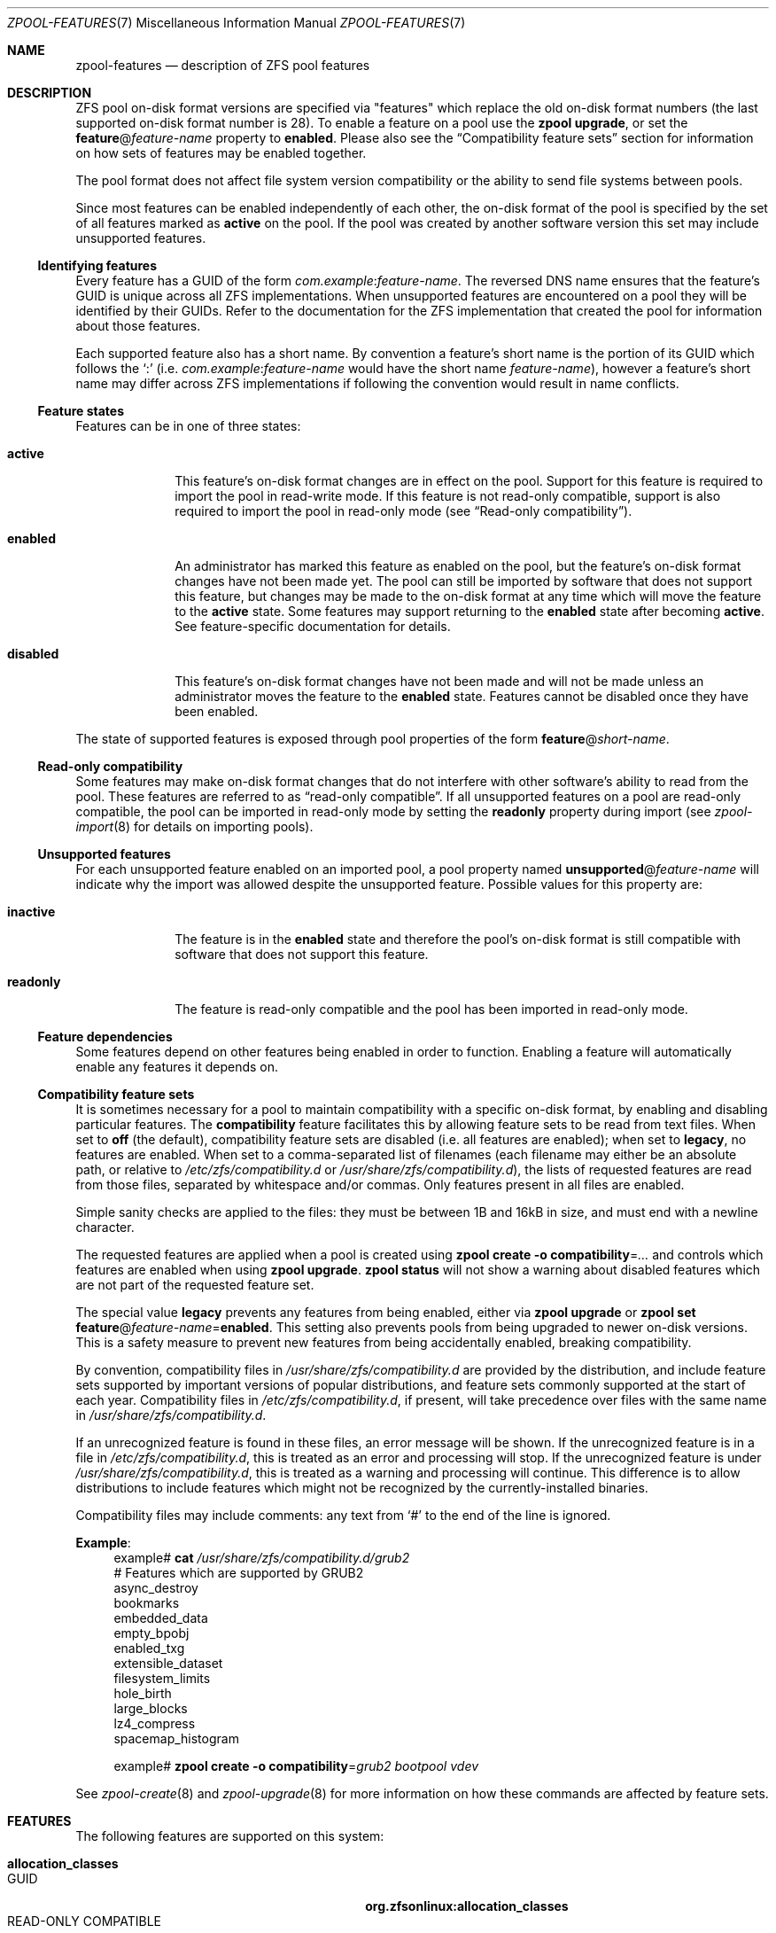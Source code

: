 .\"
.\" Copyright (c) 2012, 2018 by Delphix. All rights reserved.
.\" Copyright (c) 2013 by Saso Kiselkov. All rights reserved.
.\" Copyright (c) 2014, Joyent, Inc. All rights reserved.
.\" The contents of this file are subject to the terms of the Common Development
.\" and Distribution License (the "License").  You may not use this file except
.\" in compliance with the License. You can obtain a copy of the license at
.\" usr/src/OPENSOLARIS.LICENSE or http://www.opensolaris.org/os/licensing.
.\"
.\" See the License for the specific language governing permissions and
.\" limitations under the License. When distributing Covered Code, include this
.\" CDDL HEADER in each file and include the License file at
.\" usr/src/OPENSOLARIS.LICENSE.  If applicable, add the following below this
.\" CDDL HEADER, with the fields enclosed by brackets "[]" replaced with your
.\" own identifying information:
.\" Portions Copyright [yyyy] [name of copyright owner]
.\" Copyright (c) 2019, Klara Inc.
.\" Copyright (c) 2019, Allan Jude
.\" Copyright (c) 2021, Colm Buckley <colm@tuatha.org>
.\"
.Dd May 31, 2021
.Dt ZPOOL-FEATURES 7
.Os
.
.Sh NAME
.Nm zpool-features
.Nd description of ZFS pool features
.
.Sh DESCRIPTION
ZFS pool on-disk format versions are specified via "features" which replace
the old on-disk format numbers (the last supported on-disk format number is 28).
To enable a feature on a pool use the
.Nm zpool Cm upgrade ,
or set the
.Sy feature Ns @ Ns Ar feature-name
property to
.Sy enabled .
Please also see the
.Sx Compatibility feature sets
section for information on how sets of features may be enabled together.
.Pp
The pool format does not affect file system version compatibility or the ability
to send file systems between pools.
.Pp
Since most features can be enabled independently of each other, the on-disk
format of the pool is specified by the set of all features marked as
.Sy active
on the pool.
If the pool was created by another software version
this set may include unsupported features.
.
.Ss Identifying features
Every feature has a GUID of the form
.Ar com.example : Ns Ar feature-name .
The reversed DNS name ensures that the feature's GUID is unique across all ZFS
implementations.
When unsupported features are encountered on a pool they will
be identified by their GUIDs.
Refer to the documentation for the ZFS
implementation that created the pool for information about those features.
.Pp
Each supported feature also has a short name.
By convention a feature's short name is the portion of its GUID which follows the
.Sq \&:
(i.e.
.Ar com.example : Ns Ar feature-name
would have the short name
.Ar feature-name ) ,
however a feature's short name may differ across ZFS implementations if
following the convention would result in name conflicts.
.
.Ss Feature states
Features can be in one of three states:
.Bl -tag -width "disabled"
.It Sy active
This feature's on-disk format changes are in effect on the pool.
Support for this feature is required to import the pool in read-write mode.
If this feature is not read-only compatible,
support is also required to import the pool in read-only mode
.Pq see Sx Read-only compatibility .
.It Sy enabled
An administrator has marked this feature as enabled on the pool, but the
feature's on-disk format changes have not been made yet.
The pool can still be imported by software that does not support this feature,
but changes may be made to the on-disk format at any time
which will move the feature to the
.Sy active
state.
Some features may support returning to the
.Sy enabled
state after becoming
.Sy active .
See feature-specific documentation for details.
.It Sy disabled
This feature's on-disk format changes have not been made and will not be made
unless an administrator moves the feature to the
.Sy enabled
state.
Features cannot be disabled once they have been enabled.
.El
.Pp
The state of supported features is exposed through pool properties of the form
.Sy feature Ns @ Ns Ar short-name .
.
.Ss Read-only compatibility
Some features may make on-disk format changes that do not interfere with other
software's ability to read from the pool.
These features are referred to as
.Dq read-only compatible .
If all unsupported features on a pool are read-only compatible,
the pool can be imported in read-only mode by setting the
.Sy readonly
property during import (see
.Xr zpool-import 8
for details on importing pools).
.
.Ss Unsupported features
For each unsupported feature enabled on an imported pool, a pool property
named
.Sy unsupported Ns @ Ns Ar feature-name
will indicate why the import was allowed despite the unsupported feature.
Possible values for this property are:
.Bl -tag -width "readonly"
.It Sy inactive
The feature is in the
.Sy enabled
state and therefore the pool's on-disk
format is still compatible with software that does not support this feature.
.It Sy readonly
The feature is read-only compatible and the pool has been imported in
read-only mode.
.El
.
.Ss Feature dependencies
Some features depend on other features being enabled in order to function.
Enabling a feature will automatically enable any features it depends on.
.
.Ss Compatibility feature sets
It is sometimes necessary for a pool to maintain compatibility with a
specific on-disk format, by enabling and disabling particular features.
The
.Sy compatibility
feature facilitates this by allowing feature sets to be read from text files.
When set to
.Sy off
(the default), compatibility feature sets are disabled
(i.e. all features are enabled); when set to
.Sy legacy ,
no features are enabled.
When set to a comma-separated list of filenames
(each filename may either be an absolute path, or relative to
.Pa /etc/zfs/compatibility.d
or
.Pa /usr/share/zfs/compatibility.d ) ,
the lists of requested features are read from those files,
separated by whitespace and/or commas.
Only features present in all files are enabled.
.Pp
Simple sanity checks are applied to the files:
they must be between 1B and 16kB in size, and must end with a newline character.
.Pp
The requested features are applied when a pool is created using
.Nm zpool Cm create Fl o Sy compatibility Ns = Ns Ar …
and controls which features are enabled when using
.Nm zpool Cm upgrade .
.Nm zpool Cm status
will not show a warning about disabled features which are not part
of the requested feature set.
.Pp
The special value
.Sy legacy
prevents any features from being enabled, either via
.Nm zpool Cm upgrade
or
.Nm zpool Cm set Sy feature Ns @ Ns Ar feature-name Ns = Ns Sy enabled .
This setting also prevents pools from being upgraded to newer on-disk versions.
This is a safety measure to prevent new features from being
accidentally enabled, breaking compatibility.
.Pp
By convention, compatibility files in
.Pa /usr/share/zfs/compatibility.d
are provided by the distribution, and include feature sets
supported by important versions of popular distributions, and feature
sets commonly supported at the start of each year.
Compatibility files in
.Pa /etc/zfs/compatibility.d ,
if present, will take precedence over files with the same name in
.Pa /usr/share/zfs/compatibility.d .
.Pp
If an unrecognized feature is found in these files, an error message will
be shown.
If the unrecognized feature is in a file in
.Pa /etc/zfs/compatibility.d ,
this is treated as an error and processing will stop.
If the unrecognized feature is under
.Pa /usr/share/zfs/compatibility.d ,
this is treated as a warning and processing will continue.
This difference is to allow distributions to include features
which might not be recognized by the currently-installed binaries.
.Pp
Compatibility files may include comments:
any text from
.Sq #
to the end of the line is ignored.
.Pp
.Sy Example :
.Bd -literal -compact -offset 4n
.No example# Nm cat Pa /usr/share/zfs/compatibility.d/grub2
# Features which are supported by GRUB2
async_destroy
bookmarks
embedded_data
empty_bpobj
enabled_txg
extensible_dataset
filesystem_limits
hole_birth
large_blocks
lz4_compress
spacemap_histogram

.No example# Nm zpool Cm create Fl o Sy compatibility Ns = Ns Ar grub2 Ar bootpool Ar vdev
.Ed
.Pp
See
.Xr zpool-create 8
and
.Xr zpool-upgrade 8
for more information on how these commands are affected by feature sets.
.
.de feature
.It Sy \\$2
.Bl -tag -compact -width "READ-ONLY COMPATIBLE"
.It GUID
.Sy \\$1:\\$2
.if !"\\$4"" \{\
.It DEPENDENCIES
\fB\\$4\fP\c
.if !"\\$5"" , \fB\\$5\fP\c
.if !"\\$6"" , \fB\\$6\fP\c
.if !"\\$7"" , \fB\\$7\fP\c
.if !"\\$8"" , \fB\\$8\fP\c
.if !"\\$9"" , \fB\\$9\fP\c
.\}
.It READ-ONLY COMPATIBLE
\\$3
.El
.Pp
..
.
.ds instant-never \
.No This feature becomes Sy active No as soon as it is enabled \
and will never return to being Sy enabled .
.
.ds remount-upgrade \
.No Each filesystem will be upgraded automatically when remounted, \
or when a new file is created under that filesystem. \
The upgrade can also be triggered on filesystems via \
Nm zfs Cm set Sy version Ns = Ns Sy current Ar fs . \
No The upgrade process runs in the background and may take a while to complete \
for filesystems containing large amounts of files.
.
.de checksum-spiel
When the
.Sy \\$1
feature is set to
.Sy enabled ,
the administrator can turn on the
.Sy \\$1
checksum on any dataset using
.Nm zfs Cm set Sy checksum Ns = Ns Sy \\$1 Ar dset
.Po see Xr zfs-set 8 Pc .
This feature becomes
.Sy active
once a
.Sy checksum
property has been set to
.Sy \\$1 ,
and will return to being
.Sy enabled
once all filesystems that have ever had their checksum set to
.Sy \\$1
are destroyed.
..
.
.Sh FEATURES
The following features are supported on this system:
.Bl -tag -width Ds
.feature org.zfsonlinux allocation_classes yes
This feature enables support for separate allocation classes.
.Pp
This feature becomes
.Sy active
when a dedicated allocation class vdev (dedup or special) is created with the
.Nm zpool Cm create No or Nm zpool Cm add No commands .
With device removal, it can be returned to the
.Sy enabled
state if all the dedicated allocation class vdevs are removed.
.
.feature com.delphix async_destroy yes
Destroying a file system requires traversing all of its data in order to
return its used space to the pool.
Without
.Sy async_destroy ,
the file system is not fully removed until all space has been reclaimed.
If the destroy operation is interrupted by a reboot or power outage,
the next attempt to open the pool will need to complete the destroy
operation synchronously.
.Pp
When
.Sy async_destroy
is enabled, the file system's data will be reclaimed by a background process,
allowing the destroy operation to complete
without traversing the entire file system.
The background process is able to resume
interrupted destroys after the pool has been opened, eliminating the need
to finish interrupted destroys as part of the open operation.
The amount of space remaining to be reclaimed by the background process
is available through the
.Sy freeing
property.
.Pp
This feature is only
.Sy active
while
.Sy freeing
is non-zero.
.
.feature com.delphix bookmarks yes extensible_dataset
This feature enables use of the
.Nm zfs Cm bookmark
command.
.Pp
This feature is
.Sy active
while any bookmarks exist in the pool.
All bookmarks in the pool can be listed by running
.Nm zfs Cm list Fl t Sy bookmark Fl r Ar poolname .
.
.feature com.datto bookmark_v2 no bookmark extensible_dataset
This feature enables the creation and management of larger bookmarks which are
needed for other features in ZFS.
.Pp
This feature becomes
.Sy active
when a v2 bookmark is created and will be returned to the
.Sy enabled
state when all v2 bookmarks are destroyed.
.
.feature com.delphix bookmark_written no bookmark extensible_dataset bookmark_v2
This feature enables additional bookmark accounting fields, enabling the
.Sy written Ns # Ns Ar bookmark
property (space written since a bookmark) and estimates of
send stream sizes for incrementals from bookmarks.
.Pp
This feature becomes
.Sy active
when a bookmark is created and will be
returned to the
.Sy enabled
state when all bookmarks with these fields are destroyed.
.
.feature org.openzfs device_rebuild yes
This feature enables the ability for the
.Nm zpool Cm attach
and
.Nm zpool Cm replace
commands to perform sequential reconstruction
(instead of healing reconstruction) when resilvering.
.Pp
Sequential reconstruction resilvers a device in LBA order without immediately
verifying the checksums.
Once complete, a scrub is started, which then verifies the checksums.
This approach allows full redundancy to be restored to the pool
in the minimum amount of time.
This two-phase approach will take longer than a healing resilver
when the time to verify the checksums is included.
However, unless there is additional pool damage,
no checksum errors should be reported by the scrub.
This feature is incompatible with raidz configurations.
.
This feature becomes
.Sy active
while a sequential resilver is in progress, and returns to
.Sy enabled
when the resilver completes.
.
.feature com.delphix device_removal no
This feature enables the
.Nm zpool Cm remove
command to remove top-level vdevs,
evacuating them to reduce the total size of the pool.
.Pp
This feature becomes
.Sy active
when the
.Nm zpool Cm remove
command is used
on a top-level vdev, and will never return to being
.Sy enabled .
.
.feature org.openzfs draid no
This feature enables use of the
.Sy draid
vdev type.
dRAID is a variant of RAID-Z which provides integrated distributed
hot spares that allow faster resilvering while retaining the benefits of RAID-Z.
Data, parity, and spare space are organized in redundancy groups
and distributed evenly over all of the devices.
.Pp
This feature becomes
.Sy active
when creating a pool which uses the
.Sy draid
vdev type, or when adding a new
.Sy draid
vdev to an existing pool.
.
.feature org.illumos edonr no extensible_dataset
This feature enables the use of the Edon-R hash algorithm for checksum,
including for nopwrite (if compression is also enabled, an overwrite of
a block whose checksum matches the data being written will be ignored).
In an abundance of caution, Edon-R requires verification when used with
dedup:
.Nm zfs Cm set Sy dedup Ns = Ns Sy edonr , Ns Sy verify
.Po see Xr zfs-set 8 Pc .
.Pp
Edon-R is a very high-performance hash algorithm that was part
of the NIST SHA-3 competition.
It provides extremely high hash performance (over 350% faster than SHA-256),
but was not selected because of its unsuitability
as a general purpose secure hash algorithm.
This implementation utilizes the new salted checksumming functionality
in ZFS, which means that the checksum is pre-seeded with a secret
256-bit random key (stored on the pool) before being fed the data block
to be checksummed.
Thus the produced checksums are unique to a given pool,
preventing hash collision attacks on systems with dedup.
.
.feature com.delphix embedded_data no
This feature improves the performance and compression ratio of
highly-compressible blocks.
Blocks whose contents can compress to 112 bytes
or smaller can take advantage of this feature.
.Pp
When this feature is enabled, the contents of highly-compressible blocks are
stored in the block "pointer" itself (a misnomer in this case, as it contains
the compressed data, rather than a pointer to its location on disk).
Thus the space of the block (one sector, typically 512B or 4kB) is saved,
and no additional I/O is needed to read and write the data block.
.
\*[instant-never]
.
.feature com.delphix empty_bpobj yes
This feature increases the performance of creating and using a large
number of snapshots of a single filesystem or volume, and also reduces
the disk space required.
.Pp
When there are many snapshots, each snapshot uses many Block Pointer
Objects (bpobjs) to track blocks associated with that snapshot.
However, in common use cases, most of these bpobjs are empty.
This feature allows us to create each bpobj on-demand,
thus eliminating the empty bpobjs.
.Pp
This feature is
.Sy active
while there are any filesystems, volumes,
or snapshots which were created after enabling this feature.
.
.feature com.delphix enabled_txg yes
Once this feature is enabled, ZFS records the transaction group number
in which new features are enabled.
This has no user-visible impact, but other features may depend on this feature.
.Pp
This feature becomes
.Sy active
as soon as it is enabled and will never return to being
.Sy enabled .
.
.feature com.datto encryption no bookmark_v2 extensible_dataset
This feature enables the creation and management of natively encrypted datasets.
.Pp
This feature becomes
.Sy active
when an encrypted dataset is created and will be returned to the
.Sy enabled
state when all datasets that use this feature are destroyed.
.
.feature com.delphix extensible_dataset no
This feature allows more flexible use of internal ZFS data structures,
and exists for other features to depend on.
.Pp
This feature will be
.Sy active
when the first dependent feature uses it, and will be returned to the
.Sy enabled
state when all datasets that use this feature are destroyed.
.
.feature com.joyent filesystem_limits yes extensible_dataset
This feature enables filesystem and snapshot limits.
These limits can be used to control how many filesystems and/or snapshots
can be created at the point in the tree on which the limits are set.
.Pp
This feature is
.Sy active
once either of the limit properties has been set on a dataset
and will never return to being
.Sy enabled .
.
.feature com.delphix head_errlog no
This feature enables the upgraded version of errlog, which required an on-disk
error log format change.
Now the error log of each head dataset is stored separately in the zap object
and keyed by the head id.
With this feature enabled, every dataset affected by an error block is listed
in the output of
.Nm zpool Cm status .
.Pp
\*[instant-never]
.
.feature com.delphix hole_birth no enabled_txg
This feature has/had bugs, the result of which is that, if you do a
.Nm zfs Cm send Fl i
.Pq or Fl R , No since it uses Fl i
from an affected dataset, the receiving party will not see any checksum
or other errors, but the resulting destination snapshot
will not match the source.
Its use by
.Nm zfs Cm send Fl i
has been disabled by default
.Pq see Sy send_holes_without_birth_time No in Xr zfs 4 .
.Pp
This feature improves performance of incremental sends
.Pq Nm zfs Cm send Fl i
and receives for objects with many holes.
The most common case of hole-filled objects is zvols.
.Pp
An incremental send stream from snapshot
.Sy A No to snapshot Sy B
contains information about every block that changed between
.Sy A No and Sy B .
Blocks which did not change between those snapshots can be
identified and omitted from the stream using a piece of metadata called
the "block birth time", but birth times are not recorded for holes
(blocks filled only with zeroes).
Since holes created after
.Sy A No cannot be distinguished from holes created before Sy A ,
information about every hole in the entire filesystem or zvol
is included in the send stream.
.Pp
For workloads where holes are rare this is not a problem.
However, when incrementally replicating filesystems or zvols with many holes
(for example a zvol formatted with another filesystem) a lot of time will
be spent sending and receiving unnecessary information about holes that
already exist on the receiving side.
.Pp
Once the
.Sy hole_birth
feature has been enabled the block birth times
of all new holes will be recorded.
Incremental sends between snapshots created after this feature is enabled
will use this new metadata to avoid sending information about holes that
already exist on the receiving side.
.Pp
\*[instant-never]
.
.feature org.open-zfs large_blocks no extensible_dataset
This feature allows the record size on a dataset to be set larger than 128kB.
.Pp
This feature becomes
.Sy active
once a dataset contains a file with a block size larger than 128kB,
and will return to being
.Sy enabled
once all filesystems that have ever had their recordsize larger than 128kB
are destroyed.
.
.feature org.zfsonlinux large_dnode no extensible_dataset
This feature allows the size of dnodes in a dataset to be set larger than 512B.
.
This feature becomes
.Sy active
once a dataset contains an object with a dnode larger than 512B,
which occurs as a result of setting the
.Sy dnodesize
dataset property to a value other than
.Sy legacy .
The feature will return to being
.Sy enabled
once all filesystems that have ever contained a dnode larger than 512B
are destroyed.
Large dnodes allow more data to be stored in the bonus buffer,
thus potentially improving performance by avoiding the use of spill blocks.
.
.feature com.delphix livelist yes
This feature allows clones to be deleted faster than the traditional method
when a large number of random/sparse writes have been made to the clone.
All blocks allocated and freed after a clone is created are tracked by the
the clone's livelist which is referenced during the deletion of the clone.
The feature is activated when a clone is created and remains
.Sy active
until all clones have been destroyed.
.
.feature com.delphix log_spacemap yes com.delphix:spacemap_v2
This feature improves performance for heavily-fragmented pools,
especially when workloads are heavy in random-writes.
It does so by logging all the metaslab changes on a single spacemap every TXG
instead of scattering multiple writes to all the metaslab spacemaps.
.Pp
\*[instant-never]
.
.feature org.illumos lz4_compress no
.Sy lz4
is a high-performance real-time compression algorithm that
features significantly faster compression and decompression as well as a
higher compression ratio than the older
.Sy lzjb
compression.
Typically,
.Sy lz4
compression is approximately 50% faster on compressible data and 200% faster
on incompressible data than
.Sy lzjb .
It is also approximately 80% faster on decompression,
while giving approximately a 10% better compression ratio.
.Pp
When the
.Sy lz4_compress
feature is set to
.Sy enabled ,
the administrator can turn on
.Sy lz4
compression on any dataset on the pool using the
.Xr zfs-set 8
command.
All newly written metadata will be compressed with the
.Sy lz4
algorithm.
.Pp
\*[instant-never]
.
.feature com.joyent multi_vdev_crash_dump no
This feature allows a dump device to be configured with a pool comprised
of multiple vdevs.
Those vdevs may be arranged in any mirrored or raidz configuration.
.Pp
When the
.Sy multi_vdev_crash_dump
feature is set to
.Sy enabled ,
the administrator can use
.Xr dumpadm 1M
to configure a dump device on a pool comprised of multiple vdevs.
.Pp
Under
.Fx
and Linux this feature is unused, but registered for compatibility.
New pools created on these systems will have the feature
.Sy enabled
but will never transition to
.Sy active ,
as this functionality is not required for crash dump support.
Existing pools where this feature is
.Sy active
can be imported.
.
.feature com.delphix obsolete_counts yes device_removal
This feature is an enhancement of
.Sy device_removal ,
which will over time reduce the memory used to track removed devices.
When indirect blocks are freed or remapped,
we note that their part of the indirect mapping is "obsolete" – no longer needed.
.Pp
This feature becomes
.Sy active
when the
.Nm zpool Cm remove
command is used on a top-level vdev, and will never return to being
.Sy enabled .
.
.feature org.zfsonlinux project_quota yes extensible_dataset
This feature allows administrators to account the spaces and objects usage
information against the project identifier (ID).
.Pp
The project ID is an object-based attribute.
When upgrading an existing filesystem,
objects without a project ID will be assigned a zero project ID.
When this feature is enabled, newly created objects inherit
their parent directories' project ID if the parent's inherit flag is set
.Pq via Nm chattr Sy [+-]P No or Nm zfs Cm project Fl s Ns | Ns Fl C .
Otherwise, the new object's project ID will be zero.
An object's project ID can be changed at any time by the owner
(or privileged user) via
.Nm chattr Fl p Ar prjid
or
.Nm zfs Cm project Fl p Ar prjid .
.Pp
This feature will become
.Sy active
as soon as it is enabled and will never return to being
.Sy disabled .
\*[remount-upgrade]
.
.feature com.delphix redaction_bookmarks no bookmarks extensible_dataset
This feature enables the use of redacted
.Nm zfs Cm send Ns s ,
which create redaction bookmarks storing the list of blocks
redacted by the send that created them.
For more information about redacted sends, see
.Xr zfs-send 8 .
.
.feature com.delphix redacted_datasets no extensible_dataset
This feature enables the receiving of redacted
.Nm zfs Cm send
streams, which create redacted datasets when received.
These datasets are missing some of their blocks,
and so cannot be safely mounted, and their contents cannot be safely read.
For more information about redacted receives, see
.Xr zfs-send 8 .
.
.feature com.datto resilver_defer yes
This feature allows ZFS to postpone new resilvers if an existing one is already
in progress.
Without this feature, any new resilvers will cause the currently
running one to be immediately restarted from the beginning.
.Pp
This feature becomes
.Sy active
once a resilver has been deferred, and returns to being
.Sy enabled
when the deferred resilver begins.
.
.feature org.illumos sha512 no extensible_dataset
This feature enables the use of the SHA-512/256 truncated hash algorithm
(FIPS 180-4) for checksum and dedup.
The native 64-bit arithmetic of SHA-512 provides an approximate 50%
performance boost over SHA-256 on 64-bit hardware
and is thus a good minimum-change replacement candidate
for systems where hash performance is important,
but these systems cannot for whatever reason utilize the faster
.Sy skein No and Sy edonr
algorithms.
.Pp
.checksum-spiel sha512
.
.feature org.illumos skein no extensible_dataset
This feature enables the use of the Skein hash algorithm for checksum and dedup.
Skein is a high-performance secure hash algorithm that was a
finalist in the NIST SHA-3 competition.
It provides a very high security margin and high performance on 64-bit hardware
(80% faster than SHA-256).
This implementation also utilizes the new salted checksumming
functionality in ZFS, which means that the checksum is pre-seeded with a
secret 256-bit random key (stored on the pool) before being fed the data
block to be checksummed.
Thus the produced checksums are unique to a given pool,
preventing hash collision attacks on systems with dedup.
.Pp
.checksum-spiel skein
.
.feature com.delphix spacemap_histogram yes
This features allows ZFS to maintain more information about how free space
is organized within the pool.
If this feature is
.Sy enabled ,
it will be activated when a new space map object is created, or
an existing space map is upgraded to the new format,
and never returns back to being
.Sy enabled .
.
.feature com.delphix spacemap_v2 yes
This feature enables the use of the new space map encoding which
consists of two words (instead of one) whenever it is advantageous.
The new encoding allows space maps to represent large regions of
space more efficiently on-disk while also increasing their maximum
addressable offset.
.Pp
This feature becomes
.Sy active
once it is
.Sy enabled ,
and never returns back to being
.Sy enabled .
.
.feature org.zfsonlinux userobj_accounting yes extensible_dataset
This feature allows administrators to account the object usage information
by user and group.
.Pp
\*[instant-never]
\*[remount-upgrade]
.
.feature org.openzfs zilsaxattr yes extensible_dataset
This feature enables
.Sy xattr Ns = Ns Sy sa
extended attribute logging in the ZIL.
If enabled, extended attribute changes
.Pq both Sy xattrdir Ns = Ns Sy dir No and Sy xattr Ns = Ns Sy sa
are guaranteed to be durable if either the dataset had
.Sy sync Ns = Ns Sy always
set at the time the changes were made, or
.Xr sync 2
is called on the dataset after the changes were made.
.Pp
This feature becomes
.Sy active
when a ZIL is created for at least one dataset and will be returned to the
.Sy enabled
state when it is destroyed for all datasets that use this feature.
.
.feature com.delphix zpool_checkpoint yes
This feature enables the
.Nm zpool Cm checkpoint
command that can checkpoint the state of the pool
at the time it was issued and later rewind back to it or discard it.
.Pp
This feature becomes
.Sy active
when the
.Nm zpool Cm checkpoint
command is used to checkpoint the pool.
The feature will only return back to being
.Sy enabled
when the pool is rewound or the checkpoint has been discarded.
.
.feature org.freebsd zstd_compress no extensible_dataset
.Sy zstd
is a high-performance compression algorithm that features a
combination of high compression ratios and high speed.
Compared to
.Sy gzip ,
.Sy zstd
offers slightly better compression at much higher speeds.
Compared to
.Sy lz4 ,
.Sy zstd
offers much better compression while being only modestly slower.
Typically,
.Sy zstd
compression speed ranges from 250 to 500 MB/s per thread
and decompression speed is over 1 GB/s per thread.
.Pp
When the
.Sy zstd
feature is set to
.Sy enabled ,
the administrator can turn on
.Sy zstd
compression of any dataset using
.Nm zfs Cm set Sy compress Ns = Ns Sy zstd Ar dset
.Po see Xr zfs-set 8 Pc .
This feature becomes
.Sy active
once a
.Sy compress
property has been set to
.Sy zstd ,
and will return to being
.Sy enabled
once all filesystems that have ever had their
.Sy compress
property set to
.Sy zstd
are destroyed.
.
.feature org.openzfs raidz_expansion no none
This feature enables the
.Nm zpool Cm attach
subcommand to attach a new device to a RAID-Z group, expanding the total
amount usable space in the pool.
See
.Xr zpool-attach 8 .
.El
.
.Sh SEE ALSO
.Xr zpool 8
